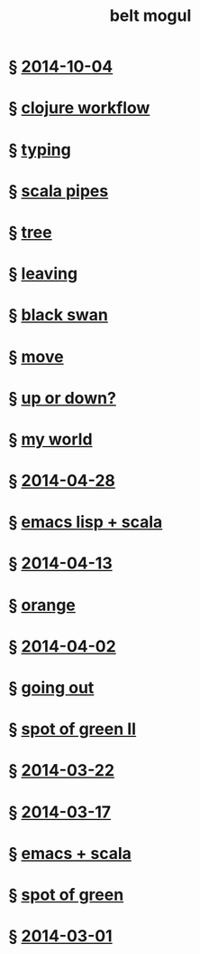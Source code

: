 #+HTML_HEAD: <link rel="stylesheet" type="text/css" href="/css/normalize.css" />
#+HTML_HEAD: <link rel="stylesheet" type="text/css" href="/css/styles.css" />
#+HTML_HEAD: <link type="text/css" rel="stylesheet" href="http://fonts.googleapis.com/css?family=Raleway:100,400,600"/>
#+HTML_HEAD: <link type="text/css" rel="stylesheet" href="http://fonts.googleapis.com/css?family=Lato"/>
#+HTML_HEAD: <link rel="shortcut icon" href="/favicon.ico" type="image/x-icon">
#+HTML_HEAD: <link rel="icon" href="/favicon.ico" type="image/x-icon">
#+HTML_HEAD: <link href="atom.xml" type="application/atom+xml" rel="alternate" title="belt mogul feed">
#+HTML_HEAD: <link href="//netdna.bootstrapcdn.com/font-awesome/4.1.0/css/font-awesome.min.css" rel="stylesheet">
#+HTML_HEAD: <script src="//ajax.googleapis.com/ajax/libs/jquery/2.1.1/jquery.min.js"></script>
#+HTML_HEAD: <script src="//cdnjs.cloudflare.com/ajax/libs/lodash.js/2.4.1/lodash.min.js"></script>
#+HTML_HEAD: <script src="scripts/jquery.appear.js"></script>
#+HTML_HEAD: <script src="scripts/loader.js"></script>
#+OPTIONS: html-link-use-abs-url:nil html-postamble:nil html-preamble:nil
#+OPTIONS: html-scripts:nil html-style:nil html5-fancy:nil
#+OPTIONS: toc:0 num:nil ^:{}
#+HTML_CONTAINER: div
#+HTML_DOCTYPE: xhtml-strict
#+TITLE: belt mogul

#+BEGIN_HTML
<a href="/atom.xml" class="fa fa-rss"></a>
#+END_HTML

* § [[file:./2014/2014-10-04.html][2014-10-04]]
* § [[file:2014/clojure-workflow.html][clojure workflow]]
* § [[file:2014/typing.html][typing]]
* § [[file:2014/pipes.html][scala pipes]]
* § [[file:2014/tree.html][tree]]
* § [[file:2014/leaving.html][leaving]]
* § [[file:2014/black-swan.html][black swan]]
* § [[file:2014/move.html][move]]
* § [[file:./2014/up-or-down.html][up or down?]]
* § [[file:./2014/my-world.html][my world]]
* § [[file:./2014/2014-04-28.html][2014-04-28]]
* § [[file:./2014/emacs-lisp-scala.html][emacs lisp + scala]]
* § [[file:./2014/2014-04-13.html][2014-04-13]]
* § [[file:./2014/orange.html][orange]]
* § [[file:./2014/2014-04-02.html][2014-04-02]]
* § [[file:./2014/going-out.html][going out]]
* § [[file:./2014/spot-of-green-ii.html][spot of green II]]
* § [[file:./2014/2014-03-22.html][2014-03-22]]
* § [[file:./2014/2014-03-17.html][2014-03-17]]
* § [[file:./2014/emacs-scala.html][emacs + scala]]
* § [[file:./2014/spot-of-green.html][spot of green]]
* § [[file:./2014/2014-03-01.html][2014-03-01]]
